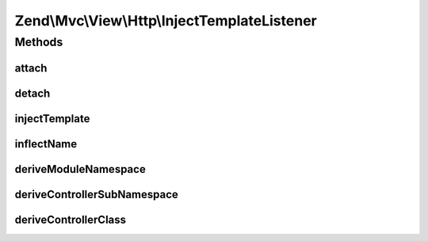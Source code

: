 .. Mvc/View/Http/InjectTemplateListener.php generated using docpx on 01/30/13 03:32am


Zend\\Mvc\\View\\Http\\InjectTemplateListener
=============================================

Methods
+++++++

attach
------

.. function:: attach()


    Attach listeners

    :param Events: 

    :rtype: void 



detach
------

.. function:: detach()


    Detach listeners

    :param Events: 

    :rtype: void 



injectTemplate
--------------

.. function:: injectTemplate()


    Inject a template into the view model, if none present
    
    Template is derived from the controller found in the route match, and,
    optionally, the action, if present.

    :param MvcEvent: 

    :rtype: void 



inflectName
-----------

.. function:: inflectName()


    Inflect a name to a normalized value

    :param string: 

    :rtype: string 



deriveModuleNamespace
---------------------

.. function:: deriveModuleNamespace()


    Determine the top-level namespace of the controller

    :param string: 

    :rtype: string 



deriveControllerSubNamespace
----------------------------

.. function:: deriveControllerSubNamespace()


    @param $namespace

    :rtype: string 



deriveControllerClass
---------------------

.. function:: deriveControllerClass()


    Determine the name of the controller
    
    Strip the namespace, and the suffix "Controller" if present.

    :param string: 

    :rtype: string 




